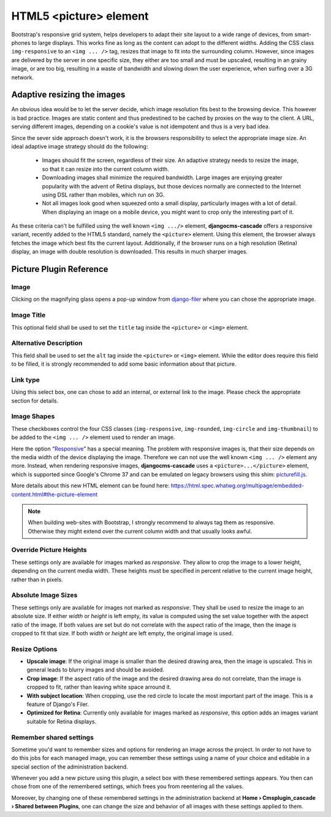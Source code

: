 =======================
HTML5 <picture> element
=======================

Bootstrap's responsive grid system, helps developers to adapt their site layout to a wide range of
devices, from smart-phones to large displays. This works fine as long as the content can adopt to
the different widths. Adding the CSS class ``img-responsive`` to an ``<img ... />`` tag, resizes
that image to fit into the surrounding column. However, since images are delivered by the server
in one specific size, they either are too small and must be upscaled, resulting in an grainy image,
or are too big, resulting in a waste of bandwidth and slowing down the user experience, when surfing
over a 3G network.

Adaptive resizing the images
============================

An obvious idea would be to let the server decide, which image resolution fits best to the browsing
device. This however is bad practice. Images are static content and thus predestined to be cached
by proxies on the way to the client. A URL, serving different images, depending on a cookie's value
is not idempotent and thus is a very bad idea.

Since the sever side approach doesn't work, it is the browsers responsibility to select the
appropriate image size. An ideal adaptive image strategy should do the following:

 * Images should fit the screen, regardless of their size. An adaptive strategy needs to resize the
   image, so that it can resize into the current column width.
 * Downloading images shall minimize the required bandwidth. Large images are enjoying greater
   popularity with the advent of Retina displays, but those devices normally are connected to the
   Internet using DSL rather than mobiles, which run on 3G.
 * Not all images look good when squeezed onto a small display, particularly images with a lot of
   detail. When displaying an image on a mobile device, you might want to crop only the interesting
   part of it.

As these criteria can't be fulfilled using the well known ``<img .../>`` element,
**djangocms-cascade** offers a responsive variant, recently added to the HTML5 standard, namely the
``<picture>`` element. Using this element, the browser always fetches the image which best fits the
current layout. Additionally, if the browser runs on a high resolution (Retina) display, an image
with double resolution is downloaded. This results in much sharper images.

|edit-picture|

.. |edit-picture| image:: /_static/edit-picture.png

Picture Plugin Reference
========================

Image
-----
Clicking on the magnifying glass opens a pop-up window from django-filer_ where you can chose the
appropriate image.

.. _django-filer: https://github.com/stefanfoulis/django-filer

Image Title
-----------
This optional field shall be used to set the ``title`` tag inside the ``<picture>`` or ``<img>``
element.

Alternative Description
-----------------------
This field shall be used to set the ``alt`` tag inside the ``<picture>`` or ``<img>``
element. While the editor does require this field to be filled, it is strongly recommended to add
some basic information about that picture.

Link type
---------
Using this select box, one can chose to add an internal, or external link to the image. Please
check the appropriate section for details.

Image Shapes
------------
These checkboxes control the four CSS classes (``img-responsive``, ``img-rounded``, ``img-circle``
and ``img-thumbnail``) to be added to the ``<img ... />`` element used to render an image.

Here the option “Responsive_” has a special meaning. The problem with responsive images is, that
their size depends on the media width of the device displaying the image. Therefore we can not use
the well known ``<img ... />`` element any more. Instead, when rendering responsive images,
**djangocms-cascade** uses a ``<picture>...</picture>`` element, which is supported since Google's
Chrome 37 and can be emulated on legacy browsers using this shim: picturefill.js_.

.. _Responsive: http://getbootstrap.com/css/#images-responsive
.. _picturefill.js: http://scottjehl.github.io/picturefill/

More details about this new HTML element can be found here:
https://html.spec.whatwg.org/multipage/embedded-content.html#the-picture-element

.. note:: When building web-sites with Bootstrap, I strongly recommend to always tag them as
          responsive. Otherwise they might extend over the current column width and that usually
          looks awful.

Override Picture Heights
------------------------
These settings only are available for images marked as *responsive*. They allow to crop the image
to a lower height, depending on the current media width. These heights must be specified in percent
relative to the current image height, rather than in pixels.

Absolute Image Sizes
--------------------
These settings only are available for images not marked as *responsive*. They shall be used to
resize the image to an absolute size. If either *width* or *height* is left empty, its value is
computed using the set value together with the aspect ratio of the image. If both values are set
but do not correlate with the aspect ratio of the image, then the image is cropped to fit that
size. If both *width* or *height* are left empty, the original image is used.

Resize Options
--------------
* **Upscale image**: If the original image is smaller than the desired drawing area, then the image
  is upscaled. This in general leads to blurry images and should be avoided.

* **Crop image**: If the aspect ratio of the image and the desired drawing area do not correlate,
  than the image is cropped to fit, rather than leaving white space arround it.

* **With subject location**: When cropping, use the red circle to locate the most important part of
  the image. This is a feature of Django's Filer.

* **Optimized for Retina**: Currently only available for images marked as *responsive*, this option
  adds an images variant suitable for Retina displays.

Remember shared settings
------------------------
Sometime you'd want to remember sizes and options for rendering an image across the project. In
order to not have to do this jobs for each managed image, you can remember these settings using a
name of your choice and editable in a special section of the administration backend.

Whenever you add a new picture using this plugin, a select box with these remembered settings
appears. You then can chose from one of the remembered settings, which frees you from reentering
all the values.

Moreover, by changing one of these remembered settings in the administration backend at
**Home › Cmsplugin_cascade › Shared between Plugins**, one can change the size and behavior of all
images with these settings applied to them.
